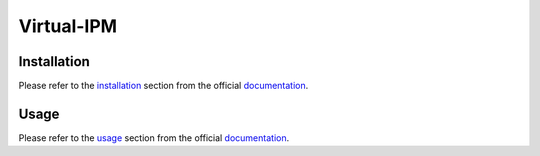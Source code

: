Virtual-IPM
===========

Installation
------------

Please refer to the installation_ section from the official documentation_.


Usage
-----

Please refer to the usage_ section from the official documentation_.


.. _documentation: https://ipmsim.gitlab.io/Virtual-IPM/
.. _installation: https://ipmsim.gitlab.io/Virtual-IPM/installation.html
.. _usage: https://ipmsim.gitlab.io/Virtual-IPM/usage.html


